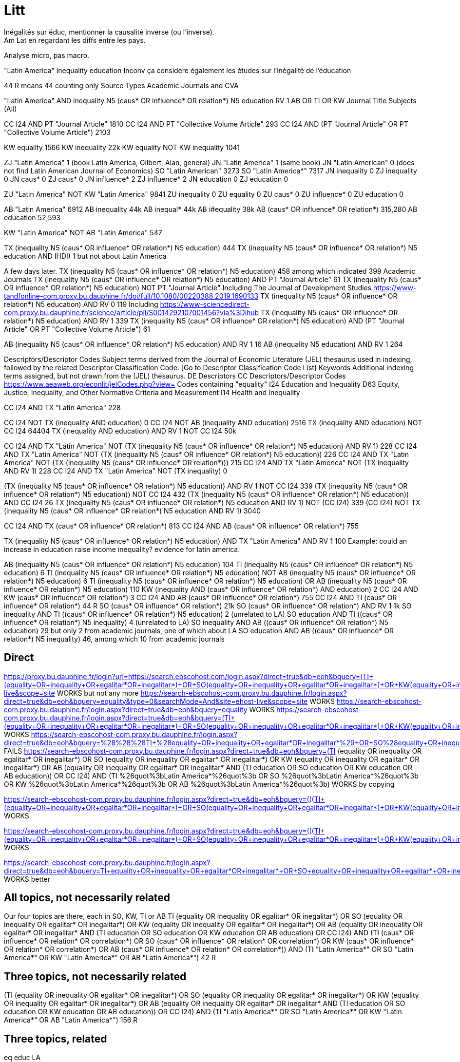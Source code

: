 = Litt
Inégalités sur éduc, mentionner la causalité inverse (ou l’inverse).
Am Lat en regardant les diffs entre les pays.
Analyse micro, pas macro.

"Latin America" inequality education
Inconv ça considère également les études sur l’inégalité de l’éducation

44 R means 44 counting only Source Types Academic Journals and CVA

"Latin America" AND inequality N5 (caus* OR influence* OR relation*) N5 education
RV 1
AB OR TI OR KW
Journal Title
Subjects (All)

CC I24 AND PT "Journal Article" 1810
CC I24 AND PT "Collective Volume Article" 293
CC I24 AND (PT "Journal Article" OR PT "Collective Volume Article") 2103

KW equality 1566
KW inequality 22k
KW equality NOT KW inequality 1041

ZJ "Latin America" 1 (book Latin America, Gilbert, Alan, general)
JN "Latin America" 1 (same book)
JN "Latin American" 0 (does not find Latin American Journal of Economics)
SO "Latin American" 3273
SO "Latin America*" 7317
JN inequality 0
ZJ inequality 0
JN caus* 0
ZJ caus* 0
JN influence* 2
ZJ influence* 2
JN education 0
ZJ education 0

ZU "Latin America" NOT KW "Latin America" 9841
ZU inequality 0
ZU equality 0
ZU caus* 0
ZU influence* 0
ZU education 0

AB "Latin America" 6912
AB inequality 44k
AB inequal* 44k
AB i#equality 38k
AB (caus* OR influence* OR relation*) 315,280
AB education 52,593

KW "Latin America" NOT AB "Latin America" 547

TX (inequality N5 (caus* OR influence* OR relation*) N5 education) 444
TX (inequality N5 (caus* OR influence* OR relation*) N5 education AND IHDI) 1 but not about Latin America

A few days later.
TX (inequality N5 (caus* OR influence* OR relation*) N5 education) 458 among which indicated 399 Academic Journals
TX (inequality N5 (caus* OR influence* OR relation*) N5 education) AND PT "Journal Article" 61
TX (inequality N5 (caus* OR influence* OR relation*) N5 education) NOT PT "Journal Article" 
  Including The Journal of Development Studies https://www-tandfonline-com.proxy.bu.dauphine.fr/doi/full/10.1080/00220388.2019.1690133
TX (inequality N5 (caus* OR influence* OR relation*) N5 education) AND RV 0 119
  Including https://www-sciencedirect-com.proxy.bu.dauphine.fr/science/article/pii/S0014292107001456?via%3Dihub
TX (inequality N5 (caus* OR influence* OR relation*) N5 education) AND RV 1 339
TX (inequality N5 (caus* OR influence* OR relation*) N5 education) AND (PT "Journal Article" OR PT "Collective Volume Article") 61

AB (inequality N5 (caus* OR influence* OR relation*) N5 education) AND RV 1 16
AB (inequality N5 education) AND RV 1 264

Descriptors/Descriptor Codes	Subject terms derived from the Journal of Economic Literature (JEL) thesaurus used in indexing, followed by the related Descriptor Classification Code. [Go to Descriptor Classification Code List]
Keywords	Additional indexing terms assigned, but not drawn from the (JEL) thesaurus.
DE	Descriptors
CC	Descriptors/Descriptor Codes
https://www.aeaweb.org/econlit/jelCodes.php?view=
Codes containing "equality"
I24 	Education and Inequality 
D63 	Equity, Justice, Inequality, and Other Normative Criteria and Measurement
I14 	Health and Inequality

CC I24 AND TX "Latin America" 228

CC I24 NOT TX (inequality AND education) 0
CC I24 NOT AB (inequality AND education) 2516
TX (inequality AND education) NOT CC I24 64404
TX (inequality AND education) AND RV 1 NOT CC I24 50k

CC I24 AND TX "Latin America" NOT (TX (inequality N5 (caus* OR influence* OR relation*) N5 education) AND RV 1) 228
CC I24 AND TX "Latin America" NOT (TX (inequality N5 (caus* OR influence* OR relation*) N5 education)) 226
CC I24 AND TX "Latin America" NOT (TX (inequality N5 (caus* OR influence* OR relation*))) 215
CC I24 AND TX "Latin America" NOT (TX inequality AND RV 1) 228
CC I24 AND TX "Latin America" NOT (TX inequality) 0

(TX (inequality N5 (caus* OR influence* OR relation*) N5 education)) AND RV 1 NOT CC I24 339
(TX (inequality N5 (caus* OR influence* OR relation*) N5 education)) NOT CC I24 432
(TX (inequality N5 (caus* OR influence* OR relation*) N5 education)) AND CC I24 26
((TX (inequality N5 (caus* OR influence* OR relation*) N5 education)) AND RV 1) NOT (CC I24) 339
(CC I24) NOT ((TX (inequality N5 (caus* OR influence* OR relation*) N5 education)) AND RV 1) 3040

CC I24 AND TX (caus* OR influence* OR relation*) 813
CC I24 AND AB (caus* OR influence* OR relation*) 755

TX (inequality N5 (caus* OR influence* OR relation*) N5 education) AND TX "Latin America" AND RV 1 100
  Example: could an increase in education raise income inequality? evidence for latin america.

AB (inequality N5 (caus* OR influence* OR relation*) N5 education) 104
TI (inequality N5 (caus* OR influence* OR relation*) N5 education) 6
TI (inequality N5 (caus* OR influence* OR relation*) N5 education) NOT AB (inequality N5 (caus* OR influence* OR relation*) N5 education) 6
TI (inequality N5 (caus* OR influence* OR relation*) N5 education) OR AB (inequality N5 (caus* OR influence* OR relation*) N5 education) 110
KW (inequality AND (caus* OR influence* OR relation*) AND education) 2
CC I24 AND KW (caus* OR influence* OR relation*) 3
CC I24 AND AB (caus* OR influence* OR relation*) 755
CC I24 AND TI (caus* OR influence* OR relation*) 44 R
SO (caus* OR influence* OR relation*) 21k
SO (caus* OR influence* OR relation*) AND RV 1 1k
SO inequality AND TI ((caus* OR influence* OR relation*) N5 education) 2 (unrelated to LA)
SO education AND TI ((caus* OR influence* OR relation*) N5 inequality) 4 (unrelated to LA)
SO inequality AND AB ((caus* OR influence* OR relation*) N5 education) 29 but only 2 from academic journals, one of which about LA
SO education AND AB ((caus* OR influence* OR relation*) N5 inequality) 46, among which 10 from academic journals

== Direct
https://proxy.bu.dauphine.fr/login?url=https://search.ebscohost.com/login.aspx?direct=true&db=eoh&bquery=(((TI+(equality+OR+inequality+OR+egalitar*+OR+inegalitar*)+OR+SO+(equality+OR+inequality+OR+egalitar*+OR+inegalitar*)+OR+KW+(equality+OR+inequality+OR+egalitar*+OR+inegalitar*)+OR+AB+(equality+OR+inequality+OR+egalitar*+OR+inegalitar*))+AND+(TI+education+OR+SO+education+OR+KW+education+OR+AB+education))+OR+CC+I24)+AND+(TI+%26quot%3bLatin+America*%26quot%3b+OR+SO+%26quot%3bLatin+America*%26quot%3b+OR+KW+%26quot%3bLatin+America*%26quot%3b+OR+AB+%26quot%3bLatin+America*%26quot%3b)&type=0&searchMode=And&site=ehost-live&scope=site WORKS but not any more
https://search-ebscohost-com.proxy.bu.dauphine.fr/login.aspx?direct=true&db=eoh&bquery=equality&type=0&searchMode=And&site=ehost-live&scope=site WORKS
https://search-ebscohost-com.proxy.bu.dauphine.fr/login.aspx?direct=true&db=eoh&bquery=equality WORKS
https://search-ebscohost-com.proxy.bu.dauphine.fr/login.aspx?direct=true&db=eoh&bquery=(((TI+(equality+OR+inequality+OR+egalitar*+OR+inegalitar*)+OR+SO+(equality+OR+inequality+OR+egalitar*+OR+inegalitar*)+OR+KW+(equality+OR+inequality+OR+egalitar*+OR+inegalitar*)+OR+AB+(equality+OR+inequality+OR+egalitar*+OR+inegalitar*))+AND+(TI+education+OR+SO+education+OR+KW+education+OR+AB+education))+OR+CC+I24)+AND+(TI+"Latin+America*"+OR+SO+"Latin+America*"+OR+KW+"Latin+America*"+OR+AB+"Latin+America*") WORKS
https://search-ebscohost-com.proxy.bu.dauphine.fr/login.aspx?direct=true&db=eoh&bquery=%28%28%28TI+%28equality+OR+inequality+OR+egalitar*+OR+inegalitar*%29+OR+SO+%28equality+OR+inequality+OR+egalitar*+OR+inegalitar*%29+OR+KW+%28equality+OR+inequality+OR+egalitar*+OR+inegalitar*%29+OR+AB+%28equality+OR+inequality+OR+egalitar*+OR+inegalitar*%29%29+AND+%28TI+education+OR+SO+education+OR+KW+education+OR+AB+education%29%29+OR+CC+I24%29+AND+%28TI+%26quot%3bLatin+America*%26quot%3b+OR+SO+%26quot%3bLatin+America*%26quot%3b+OR+KW+%26quot%3bLatin+America*%26quot%3b+OR+AB+%26quot%3bLatin+America*%26quot%3b%29 FAILS
https://search-ebscohost-com.proxy.bu.dauphine.fr/login.aspx?direct=true&db=eoh&bquery=(((TI (equality OR inequality OR egalitar* OR inegalitar*) OR SO (equality OR inequality OR egalitar* OR inegalitar*) OR KW (equality OR inequality OR egalitar* OR inegalitar*) OR AB (equality OR inequality OR egalitar* OR inegalitar*)) AND (TI education OR SO education OR KW education OR AB education)) OR CC I24) AND (TI %26quot%3bLatin America*%26quot%3b OR SO %26quot%3bLatin America*%26quot%3b OR KW %26quot%3bLatin America*%26quot%3b OR AB %26quot%3bLatin America*%26quot%3b) WORKS by copying


https://search-ebscohost-com.proxy.bu.dauphine.fr/login.aspx?direct=true&db=eoh&bquery=(((TI+(equality+OR+inequality+OR+egalitar*+OR+inegalitar*)+OR+SO+(equality+OR+inequality+OR+egalitar*+OR+inegalitar*)+OR+KW+(equality+OR+inequality+OR+egalitar*+OR+inegalitar*)+OR+AB+(equality+OR+inequality+OR+egalitar*+OR+inegalitar*))+AND+several+long+words+1+AND+several+long+words+1+AND+several+long+words+1+AND+several+long+words+1+AND+several+long+words+3+AND+several+long+words+1+AND+several+long+words+1+AND+several+long+words+1+AND+several+long+words+4+AND+several+long+words+1+AND+several+long+words+1+AND+several+long+words+1+AND+several+long+words+1+AND+several+long+words+1+AND+several+long+words+1+AND+several+long+words+1+AND+several+long+words+5+AND+) WORKS


https://search-ebscohost-com.proxy.bu.dauphine.fr/login.aspx?direct=true&db=eoh&bquery=(((TI+(equality+OR+inequality+OR+egalitar*+OR+inegalitar*)+OR+SO+(equality+OR+inequality+OR+egalitar*+OR+inegalitar*)+OR+KW+(equality+OR+inequality+OR+egalitar*+OR+inegalitar*)+OR+AB+(equality+OR+inequality+OR+egalitar*+OR+inegalitar*))+AND+TI+several+long+words+1+AND+several+long+words+1+AND+several+long+words+1+AND+several+long+words+1+AND+several+long+words+3+AND+several+long+words+1+AND+several+long+words+1+AND+several+long+words+1+AND+several+long+words+4+AND+several+long+words+1+AND+several+long+words+1+AND+several+long+words+1+AND+several+long+words+1+AND+several+long+words+1+AND+several+long+words+1+AND+several+long+words+1+AND+several+long+words+5+AND+) WORKS

https://search-ebscohost-com.proxy.bu.dauphine.fr/login.aspx?direct=true&db=eoh&bquery=TI+equality+OR+inequality+OR+egalitar*+OR+inegalitar*+OR+SO+equality+OR+inequality+OR+egalitar*+OR+inegalitar*+OR+KW+equality+OR+inequality+OR+egalitar*+OR+inegalitar*+OR+AB+equality+OR+inequality+OR+egalitar*+OR+inegalitar*+AND+TI+education+OR+SO+education+OR+KW+education+OR+AB+education+OR+CC+I24+AND+TI+"Latin+America*"+OR+SO+%26quot%3bLatin+America*%26quot%3b+OR+KW+%26quot%3bLatin+America*%26quot%3b+OR+AB+%26quot%3bLatin+America*%26quot%3b WORKS better

== All topics, not necessarily related
Our four topics are there, each in SO, KW, TI or AB
((TI (equality OR inequality OR egalitar* OR inegalitar*) OR SO (equality OR inequality OR egalitar* OR inegalitar*) OR KW (equality OR inequality OR egalitar* OR inegalitar*) OR AB (equality OR inequality OR egalitar* OR inegalitar*)) AND (TI education OR SO education OR KW education OR AB education) OR CC I24) AND (TI (caus* OR influence* OR relation* OR correlation*) OR SO (caus* OR influence* OR relation* OR correlation*) OR KW (caus* OR influence* OR relation* OR correlation*) OR AB (caus* OR influence* OR relation* OR correlation*)) AND (TI "Latin America*" OR SO "Latin America*" OR KW "Latin America*" OR AB "Latin America*") 42 R

== Three topics, not necessarily related
(((TI (equality OR inequality OR egalitar* OR inegalitar*) OR SO (equality OR inequality OR egalitar* OR inegalitar*) OR KW (equality OR inequality OR egalitar* OR inegalitar*) OR AB (equality OR inequality OR egalitar* OR inegalitar*)) AND (TI education OR SO education OR KW education OR AB education)) OR CC I24) AND (TI "Latin America*" OR SO "Latin America*" OR KW "Latin America*" OR AB "Latin America*") 156 R

== Three topics, related
eq
educ
LA

. TI (inequality N5 (caus* OR influence* OR relation*) N5 education)
. AB (inequality N5 (caus* OR influence* OR relation*) N5 education)
. KW (inequality AND (caus* OR influence* OR relation*) AND education)
. CC I24 AND AB (caus* OR influence* OR relation*) (arguable)
. CC I24 AND KW (caus* OR influence* OR relation*)
. CC I24 AND TI (caus* OR influence* OR relation*) (arguable)
. CC I24 AND SO (caus* OR influence* OR relation*)

Each can be in source, kw, ti, ab

Rel dans AB
  inesq dans AB
    educ dans TI
      rel near ineq but not near education & education in title: Education in LA. Abstract: we also investigation its relationship with inequality.
      VS education in abstract but not near rel near ineq. Too broad.
    educ dans SO
      same
    educ in KW
    educ near rel dans AB
Rel dans AB
  ineq and educ in KW
    No, we want rel near something? Arguable.
  ineq and educ in SO
    Yes!

So we want relation in relation with some other but can be in the context (so, kw, ti)
What about relation in context and the others in kw or others? Rel in So, kw or ti and educ in AB and ineq in AB?
  AB education AND AB inequality AND SO (caus* OR influence* OR relation*)
So we just exclude all three in AB (because then no relation betwen them), all other combinations are permitted
Or we could even try with all three in AB (1k R)

== Decisions
Narrow: search for relation in LA
CC I24 AND TX (caus* OR influence* OR relation*)

Average: search for relation or correlation in LA
relation reviews in the world

Global: search for education and inequality in LA

== Qs
In Database Field Tag Complete List, there is PR, but not in the doc (Econ Lit)
Reach direct
CC I24 3040
  Including: https://www-aeaweb-org.proxy.bu.dauphine.fr/articles?id=10.1257/aer.20191184 Revealing Stereotypes: Evidence from Immigrants in Schools
CC I24 AND RV 1 0 (same with checking the Peer Reviewed box)
CC I24 AND RV 0 3040
  TI (Revealing AND Stereotypes AND Evidence AND Immigrants) AND RV 1 finds it
Similar problem with the SO field.
AB inequality 44k
AB inequal* 44k
AB i#equality 38k
Multiple fields

https://connect.ebsco.com/s/article/Exporting-up-to-25-000-Results?language=en_US

== Source
EconLIT with Full Text
https://support-ebsco-com.proxy.bu.dauphine.fr/help/?int=ehost&lang=en&feature_id=Databases&TOC_ID=Always&SI=0&BU=0&GU=1&PS=0&ver=live&dbs=eohjnh,eoh
- focused db but on-topic
- spans multiple editors
- permits advanced keywords search

== Tests
web N5 accessibility, which means “web” and “accessibility” separated by five words or less, in any order
web AND accessibility.
web OR accessibility
AU (Smith AND Peters NOT Lee)

Pub type collective volume article, journal article, book
or rather: peer reviewed

https://support.ebsco.com/help/?int=ehost&lang=en&feature_id=&TOC_ID=Always&SI=0&BU=0&GU=1&PS=0&ver=&dbs=eoh

Proximity searching is a way to search for two or more words that occur within a certain number of words from each other. The proximity operators are composed of a letter (N or W) and a number (to specify the number of words). The number cannot exceed 255.

The proximity operator is placed between the words that are to be searched, as follows:

    Near Operator (N): N5 finds the words if they are a maximum of five words apart from one another, regardless of the order in which they appear. For example, type tax N5 reform to find results that have a maximum of five words between the beginning and ending terms, that would match tax reform as well as tax that has been submitted for reform.

    Within Operator (W): W8 finds the words if they are within eight words of one another, in the order in which you entered them. For example, type tax W8 reform to find results that would match tax reform but would not match reform of income tax.

Multiple proximity operators can be used in a search expression and multiple terms can be used on either side of each proximity operator. See the following examples:

    tax N5 reform OR tariff N5 reform
    (tax OR tariff) N5 reform
    oil W3 (disaster OR clean-up OR contamination) N5 (fisheries OR habitats)
    (baseball OR football OR basketball) N5 (teams OR players) N5 (greatest OR best)

https://web-p-ebscohost-com.proxy.bu.dauphine.fr/ehost/results?vid=5&sid=1c83ce39-6499-4a61-b42c-5cb775c986f7%40redis&bquery=(baseball+OR+football+OR+basketball)+N5+(teams+OR+players)+N5+(greatest+OR+best)&bdata=JmRiPWVvaCZ0eXBlPTAmc2VhcmNoTW9kZT1BbmQmc2l0ZT1laG9zdC1saXZlJnNjb3BlPXNpdGU%3d OK mais pendant session
https://web-p-ebscohost-com.proxy.bu.dauphine.fr/ehost/results?bquery=(baseball+OR+football+OR+basketball)+N5+(teams+OR+players)+N5+(greatest+OR+best) A system problem
https://web-p-ebscohost-com.proxy.bu.dauphine.fr/ehost/results?sid=%40redis select resource

AB ((baseball OR football OR basketball) N5 (teams OR players) N5 (greatest OR best))
returns 7 articles, first one correct match.

http://search.ebscohost.com/login.aspx?authtype=ip,uid&profile=prh
https://search-ebsco-com.proxy.bu.dauphine.fr/login.aspx?authtype=ip,uid&profile=prh 404
https://connect.ebsco.com/s/article/Using-the-EBSCO-Direct-URL-Builder-Tool
